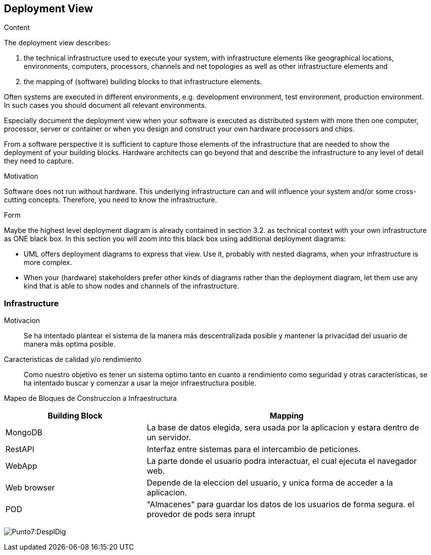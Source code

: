 [[section-deployment-view]]


== Deployment View

[role="arc42help"]
****
.Content
The deployment view describes:

 1. the technical infrastructure used to execute your system, with infrastructure elements like geographical locations, environments, computers, processors, channels and net topologies as well as other infrastructure elements and

2. the mapping of (software) building blocks to that infrastructure elements.

Often systems are executed in different environments, e.g. development environment, test environment, production environment. In such cases you should document all relevant environments.

Especially document the deployment view when your software is executed as distributed system with more then one computer, processor, server or container or when you design and construct your own hardware processors and chips.

From a software perspective it is sufficient to capture those elements of the infrastructure that are needed to show the deployment of your building blocks. Hardware architects can go beyond that and describe the infrastructure to any level of detail they need to capture.

.Motivation
Software does not run without hardware.
This underlying infrastructure can and will influence your system and/or some
cross-cutting concepts. Therefore, you need to know the infrastructure.

.Form

Maybe the highest level deployment diagram is already contained in section 3.2. as
technical context with your own infrastructure as ONE black box. In this section you will
zoom into this black box using additional deployment diagrams:

* UML offers deployment diagrams to express that view. Use it, probably with nested diagrams,
when your infrastructure is more complex.
* When your (hardware) stakeholders prefer other kinds of diagrams rather than the deployment diagram, let them use any kind that is able to show nodes and channels of the infrastructure.
****


=== Infrastructure

Motivacion::

Se ha intentado plantear el sistema de la manera más descentralizada posible y mantener la privacidad del usuario de 
manera más optima posible.

Caracteristicas de calidad y/o rendimiento::

Como nuestro objetivo es tener un sistema optimo tanto en cuanto a rendimiento como seguridad y otras características, se ha 
intentado buscar y comenzar a usar la mejor infraestructura posible.

Mapeo de Bloques de Construccion a Infraestructura::

[options="header",cols="1,2"]
|===
|Building Block|Mapping
| MongoDB | La base de datos elegida, sera usada por la aplicacion y estara dentro de un servidor.
| RestAPI| Interfaz entre sistemas para el intercambio de peticiones.
| WebApp| La parte donde el usuario podra interactuar, el cual ejecuta el navegador web.
| Web browser| Depende de la eleccion del usuario, y unica forma de acceder a la aplicacion.
| POD| "Almacenes" para guardar los datos de los usuarios de forma segura. el provedor de pods sera inrupt
|===

:imagesdir: images/
image:7Diagrama.png[Punto7:DesplDig]
